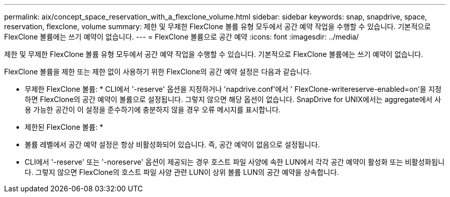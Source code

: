 ---
permalink: aix/concept_space_reservation_with_a_flexclone_volume.html 
sidebar: sidebar 
keywords: snap, snapdrive, space, reservation, flexclone, volume 
summary: 제한 및 무제한 FlexClone 볼륨 유형 모두에서 공간 예약 작업을 수행할 수 있습니다. 기본적으로 FlexClone 볼륨에는 쓰기 예약이 없습니다. 
---
= FlexClone 볼륨으로 공간 예약
:icons: font
:imagesdir: ../media/


[role="lead"]
제한 및 무제한 FlexClone 볼륨 유형 모두에서 공간 예약 작업을 수행할 수 있습니다. 기본적으로 FlexClone 볼륨에는 쓰기 예약이 없습니다.

FlexClone 볼륨을 제한 또는 제한 없이 사용하기 위한 FlexClone의 공간 예약 설정은 다음과 같습니다.

* 무제한 FlexClone 볼륨: * CLI에서 '-reserve' 옵션을 지정하거나 'napdrive.conf'에서 ' FlexClone-writereserve-enabled=on'을 지정하면 FlexClone의 공간 예약이 볼륨으로 설정됩니다. 그렇지 않으면 해당 옵션이 없습니다. SnapDrive for UNIX에서는 aggregate에서 사용 가능한 공간이 이 설정을 준수하기에 충분하지 않을 경우 오류 메시지를 표시합니다.

* 제한된 FlexClone 볼륨: *

* 볼륨 레벨에서 공간 예약 설정은 항상 비활성화되어 있습니다. 즉, 공간 예약이 없음으로 설정됩니다.
* CLI에서 '-reserve' 또는 '-noreserve' 옵션이 제공되는 경우 호스트 파일 사양에 속한 LUN에서 각각 공간 예약이 활성화 또는 비활성화됩니다. 그렇지 않으면 FlexClone의 호스트 파일 사양 관련 LUN이 상위 볼륨 LUN의 공간 예약을 상속합니다.

